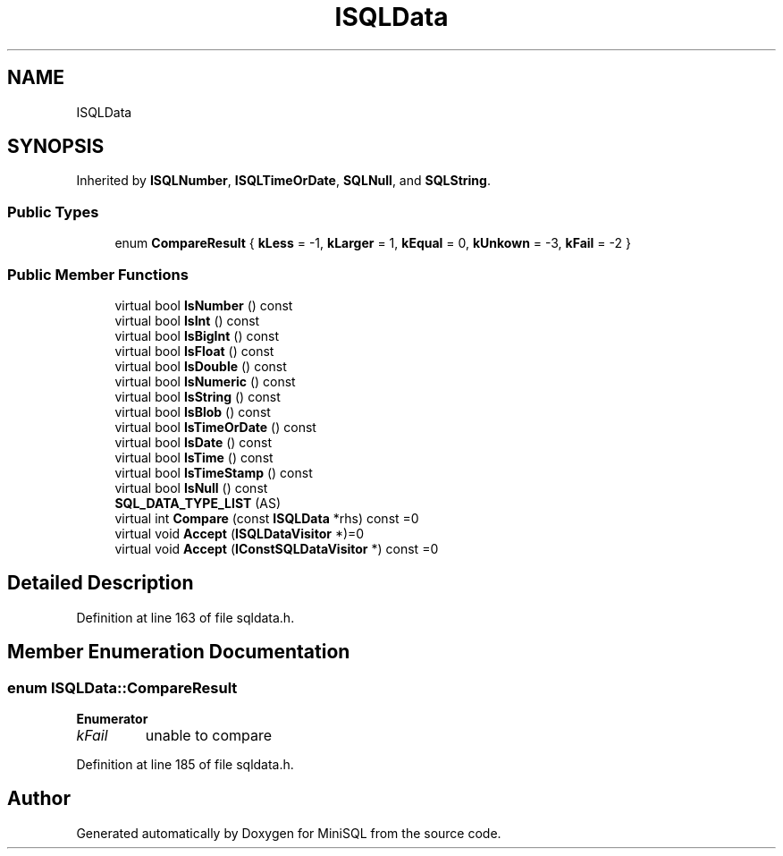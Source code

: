 .TH "ISQLData" 3 "Mon May 27 2019" "MiniSQL" \" -*- nroff -*-
.ad l
.nh
.SH NAME
ISQLData
.SH SYNOPSIS
.br
.PP
.PP
Inherited by \fBISQLNumber\fP, \fBISQLTimeOrDate\fP, \fBSQLNull\fP, and \fBSQLString\fP\&.
.SS "Public Types"

.in +1c
.ti -1c
.RI "enum \fBCompareResult\fP { \fBkLess\fP = -1, \fBkLarger\fP = 1, \fBkEqual\fP = 0, \fBkUnkown\fP = -3, \fBkFail\fP = -2 }"
.br
.in -1c
.SS "Public Member Functions"

.in +1c
.ti -1c
.RI "virtual bool \fBIsNumber\fP () const"
.br
.ti -1c
.RI "virtual bool \fBIsInt\fP () const"
.br
.ti -1c
.RI "virtual bool \fBIsBigInt\fP () const"
.br
.ti -1c
.RI "virtual bool \fBIsFloat\fP () const"
.br
.ti -1c
.RI "virtual bool \fBIsDouble\fP () const"
.br
.ti -1c
.RI "virtual bool \fBIsNumeric\fP () const"
.br
.ti -1c
.RI "virtual bool \fBIsString\fP () const"
.br
.ti -1c
.RI "virtual bool \fBIsBlob\fP () const"
.br
.ti -1c
.RI "virtual bool \fBIsTimeOrDate\fP () const"
.br
.ti -1c
.RI "virtual bool \fBIsDate\fP () const"
.br
.ti -1c
.RI "virtual bool \fBIsTime\fP () const"
.br
.ti -1c
.RI "virtual bool \fBIsTimeStamp\fP () const"
.br
.ti -1c
.RI "virtual bool \fBIsNull\fP () const"
.br
.ti -1c
.RI "\fBSQL_DATA_TYPE_LIST\fP (AS)"
.br
.ti -1c
.RI "virtual int \fBCompare\fP (const \fBISQLData\fP *rhs) const =0"
.br
.ti -1c
.RI "virtual void \fBAccept\fP (\fBISQLDataVisitor\fP *)=0"
.br
.ti -1c
.RI "virtual void \fBAccept\fP (\fBIConstSQLDataVisitor\fP *) const =0"
.br
.in -1c
.SH "Detailed Description"
.PP 
Definition at line 163 of file sqldata\&.h\&.
.SH "Member Enumeration Documentation"
.PP 
.SS "enum \fBISQLData::CompareResult\fP"

.PP
\fBEnumerator\fP
.in +1c
.TP
\fB\fIkFail \fP\fP
unable to compare 
.PP
Definition at line 185 of file sqldata\&.h\&.

.SH "Author"
.PP 
Generated automatically by Doxygen for MiniSQL from the source code\&.
